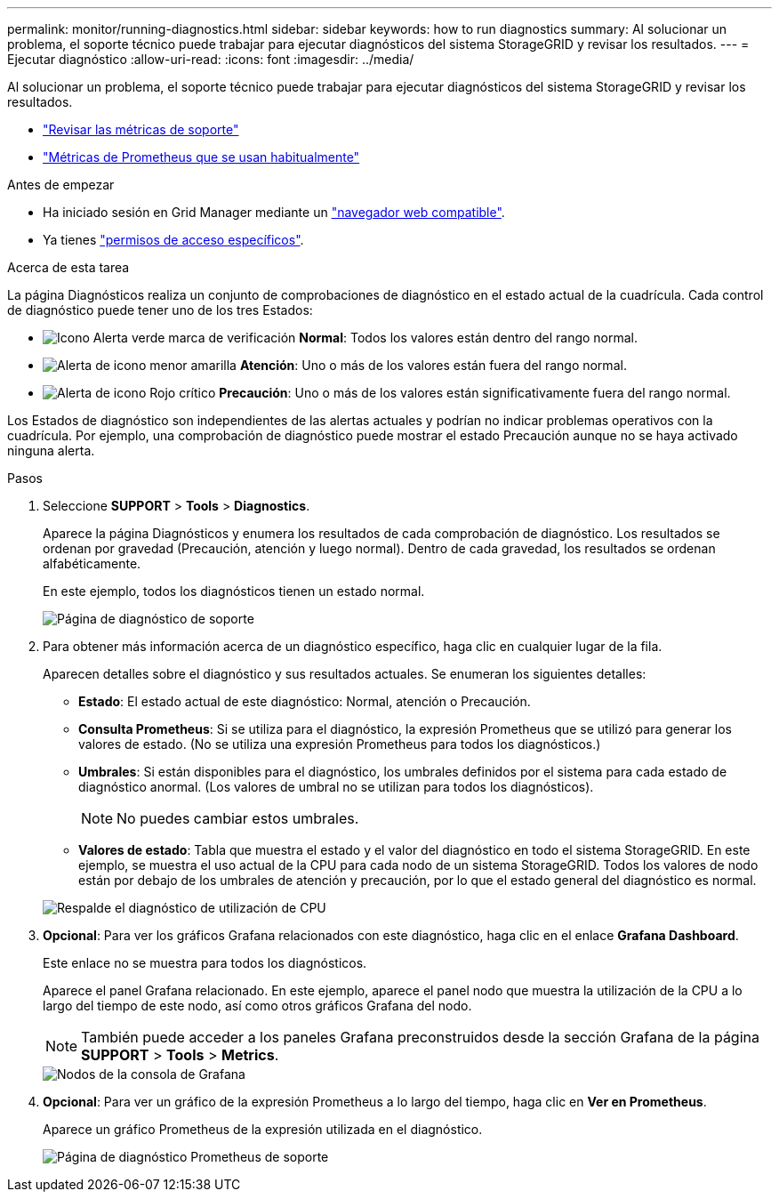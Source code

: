 ---
permalink: monitor/running-diagnostics.html 
sidebar: sidebar 
keywords: how to run diagnostics 
summary: Al solucionar un problema, el soporte técnico puede trabajar para ejecutar diagnósticos del sistema StorageGRID y revisar los resultados. 
---
= Ejecutar diagnóstico
:allow-uri-read: 
:icons: font
:imagesdir: ../media/


[role="lead"]
Al solucionar un problema, el soporte técnico puede trabajar para ejecutar diagnósticos del sistema StorageGRID y revisar los resultados.

* link:reviewing-support-metrics.html["Revisar las métricas de soporte"]
* link:commonly-used-prometheus-metrics.html["Métricas de Prometheus que se usan habitualmente"]


.Antes de empezar
* Ha iniciado sesión en Grid Manager mediante un link:../admin/web-browser-requirements.html["navegador web compatible"].
* Ya tienes link:../admin/admin-group-permissions.html["permisos de acceso específicos"].


.Acerca de esta tarea
La página Diagnósticos realiza un conjunto de comprobaciones de diagnóstico en el estado actual de la cuadrícula. Cada control de diagnóstico puede tener uno de los tres Estados:

* image:../media/icon_alert_green_checkmark.png["Icono Alerta verde marca de verificación"] *Normal*: Todos los valores están dentro del rango normal.
* image:../media/icon_alert_yellow_minor.png["Alerta de icono menor amarilla"] *Atención*: Uno o más de los valores están fuera del rango normal.
* image:../media/icon_alert_red_critical.png["Alerta de icono Rojo crítico"] *Precaución*: Uno o más de los valores están significativamente fuera del rango normal.


Los Estados de diagnóstico son independientes de las alertas actuales y podrían no indicar problemas operativos con la cuadrícula. Por ejemplo, una comprobación de diagnóstico puede mostrar el estado Precaución aunque no se haya activado ninguna alerta.

.Pasos
. Seleccione *SUPPORT* > *Tools* > *Diagnostics*.
+
Aparece la página Diagnósticos y enumera los resultados de cada comprobación de diagnóstico.  Los resultados se ordenan por gravedad (Precaución, atención y luego normal). Dentro de cada gravedad, los resultados se ordenan alfabéticamente.

+
En este ejemplo, todos los diagnósticos tienen un estado normal.

+
image::../media/support_diagnostics_page.png[Página de diagnóstico de soporte]

. Para obtener más información acerca de un diagnóstico específico, haga clic en cualquier lugar de la fila.
+
Aparecen detalles sobre el diagnóstico y sus resultados actuales. Se enumeran los siguientes detalles:

+
** *Estado*: El estado actual de este diagnóstico: Normal, atención o Precaución.
** *Consulta Prometheus*: Si se utiliza para el diagnóstico, la expresión Prometheus que se utilizó para generar los valores de estado. (No se utiliza una expresión Prometheus para todos los diagnósticos.)
** *Umbrales*: Si están disponibles para el diagnóstico, los umbrales definidos por el sistema para cada estado de diagnóstico anormal. (Los valores de umbral no se utilizan para todos los diagnósticos).
+

NOTE: No puedes cambiar estos umbrales.

** *Valores de estado*: Tabla que muestra el estado y el valor del diagnóstico en todo el sistema StorageGRID.
En este ejemplo, se muestra el uso actual de la CPU para cada nodo de un sistema StorageGRID. Todos los valores de nodo están por debajo de los umbrales de atención y precaución, por lo que el estado general del diagnóstico es normal.


+
image::../media/support_diagnostics_cpu_utilization.png[Respalde el diagnóstico de utilización de CPU]

. *Opcional*: Para ver los gráficos Grafana relacionados con este diagnóstico, haga clic en el enlace *Grafana Dashboard*.
+
Este enlace no se muestra para todos los diagnósticos.

+
Aparece el panel Grafana relacionado. En este ejemplo, aparece el panel nodo que muestra la utilización de la CPU a lo largo del tiempo de este nodo, así como otros gráficos Grafana del nodo.

+

NOTE: También puede acceder a los paneles Grafana preconstruidos desde la sección Grafana de la página *SUPPORT* > *Tools* > *Metrics*.

+
image::../media/grafana_dashboard_nodes.png[Nodos de la consola de Grafana]

. *Opcional*: Para ver un gráfico de la expresión Prometheus a lo largo del tiempo, haga clic en *Ver en Prometheus*.
+
Aparece un gráfico Prometheus de la expresión utilizada en el diagnóstico.

+
image::../media/support_diagnostics_prometheus_png.png[Página de diagnóstico Prometheus de soporte]


